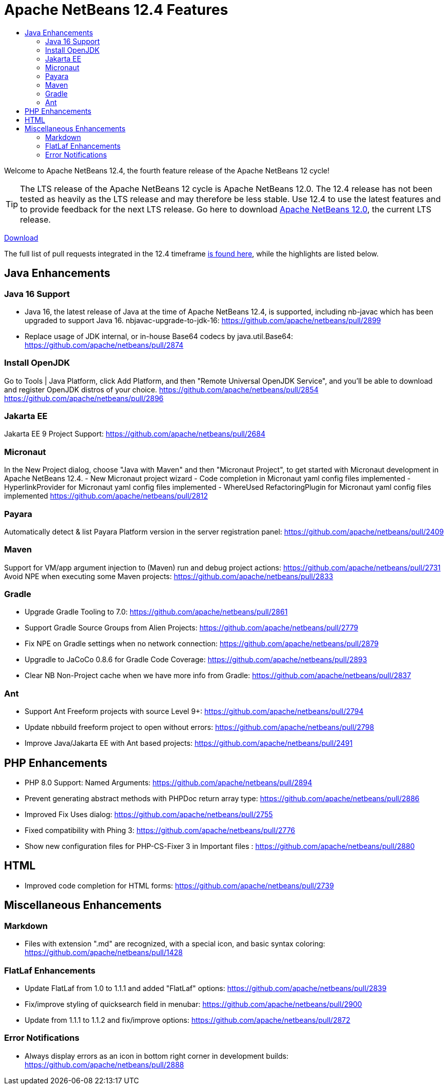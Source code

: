 ////
     Licensed to the Apache Software Foundation (ASF) under one
     or more contributor license agreements.  See the NOTICE file
     distributed with this work for additional information
     regarding copyright ownership.  The ASF licenses this file
     to you under the Apache License, Version 2.0 (the
     "License"); you may not use this file except in compliance
     with the License.  You may obtain a copy of the License at

       http://www.apache.org/licenses/LICENSE-2.0

     Unless required by applicable law or agreed to in writing,
     software distributed under the License is distributed on an
     "AS IS" BASIS, WITHOUT WARRANTIES OR CONDITIONS OF ANY
     KIND, either express or implied.  See the License for the
     specific language governing permissions and limitations
     under the License.
////
= Apache NetBeans 12.4 Features
:jbake-type: page_noaside
:jbake-tags: 12.4 features
:jbake-status: published
:keywords: Apache NetBeans 12.4 IDE features
:icons: font
:description: Apache NetBeans 12.4 features
:toc: left
:toc-title: 
:toclevels: 4
:syntax: true
:source-highlighter: pygments
:experimental:
:linkattrs:

Welcome to Apache NetBeans 12.4, the fourth feature release of the Apache NetBeans 12 cycle!

TIP: The LTS release of the Apache NetBeans 12 cycle is Apache NetBeans 12.0. The 12.4 release has not been tested as heavily as the LTS release and may therefore be less stable. Use 12.4 to use the latest features and to provide feedback for the next LTS release. Go here to download  link:/download/nb120/nb120.html[Apache NetBeans 12.0], the current LTS release.

link:/download/nb124/nb124.html[Download, role="button success"]

The full list of pull requests integrated in the 12.4 timeframe link:https://github.com/apache/netbeans/pulls?q=is%3Aclosed+milestone%3A12.4[is found here], while the highlights are listed below.

== Java Enhancements

=== Java 16 Support
 - Java 16, the latest release of Java at the time of Apache NetBeans 12.4, is supported, including nb-javac which has been upgraded to support Java 16. 
nbjavac-upgrade-to-jdk-16: https://github.com/apache/netbeans/pull/2899
 - Replace usage of JDK internal, or in-house Base64 codecs by java.util.Base64: https://github.com/apache/netbeans/pull/2874

=== Install OpenJDK 
Go to Tools | Java Platform, click Add Platform, and then "Remote Universal OpenJDK Service", and you'll be able to download and register OpenJDK distros of your choice.
https://github.com/apache/netbeans/pull/2854
https://github.com/apache/netbeans/pull/2896

=== Jakarta EE
Jakarta EE 9 Project Support: https://github.com/apache/netbeans/pull/2684

=== Micronaut
In the New Project dialog, choose "Java with Maven" and then "Micronaut Project", to get started with Micronaut development in Apache NetBeans 12.4.
 - New Micronaut project wizard
 - Code completion in Micronaut yaml config files implemented
 - HyperlinkProvider for Micronaut yaml config files implemented
 - WhereUsed RefactoringPlugin for Micronaut yaml config files implemented
https://github.com/apache/netbeans/pull/2812

=== Payara
Automatically detect & list Payara Platform version in the server registration panel: https://github.com/apache/netbeans/pull/2409

=== Maven
Support for VM/app argument injection to (Maven) run and debug project actions: https://github.com/apache/netbeans/pull/2731
Avoid NPE when executing some Maven projects: https://github.com/apache/netbeans/pull/2833

=== Gradle
 - Upgrade Gradle Tooling to 7.0: https://github.com/apache/netbeans/pull/2861
 - Support Gradle Source Groups from Alien Projects: https://github.com/apache/netbeans/pull/2779
 - Fix NPE on Gradle settings when no network connection: https://github.com/apache/netbeans/pull/2879
 - Upgradle to JaCoCo 0.8.6 for Gradle Code Coverage: https://github.com/apache/netbeans/pull/2893
 - Clear NB Non-Project cache when we have more info from Gradle: https://github.com/apache/netbeans/pull/2837

=== Ant
 - Support Ant Freeform projects with source Level 9+: https://github.com/apache/netbeans/pull/2794
 - Update nbbuild freeform project to open without errors: https://github.com/apache/netbeans/pull/2798
 - Improve Java/Jakarta EE with Ant based projects: https://github.com/apache/netbeans/pull/2491

== PHP Enhancements
 - PHP 8.0 Support: Named Arguments: https://github.com/apache/netbeans/pull/2894
 - Prevent generating abstract methods with PHPDoc return array type: https://github.com/apache/netbeans/pull/2886
 - Improved Fix Uses dialog: https://github.com/apache/netbeans/pull/2755
 - Fixed compatibility with Phing 3: https://github.com/apache/netbeans/pull/2776
 - Show new configuration files for PHP-CS-Fixer 3 in Important files : https://github.com/apache/netbeans/pull/2880

== HTML
 - Improved code completion for HTML forms: https://github.com/apache/netbeans/pull/2739

== Miscellaneous Enhancements

=== Markdown
 - Files with extension ".md" are recognized, with a special icon, and basic syntax coloring: https://github.com/apache/netbeans/pull/1428

=== FlatLaf Enhancements
 - Update FlatLaf from 1.0 to 1.1.1 and added "FlatLaf" options: https://github.com/apache/netbeans/pull/2839
 - Fix/improve styling of quicksearch field in menubar: https://github.com/apache/netbeans/pull/2900
 - Update from 1.1.1 to 1.1.2 and fix/improve options: https://github.com/apache/netbeans/pull/2872

=== Error Notifications 
 - Always display errors as an icon in bottom right corner in development builds: https://github.com/apache/netbeans/pull/2888
